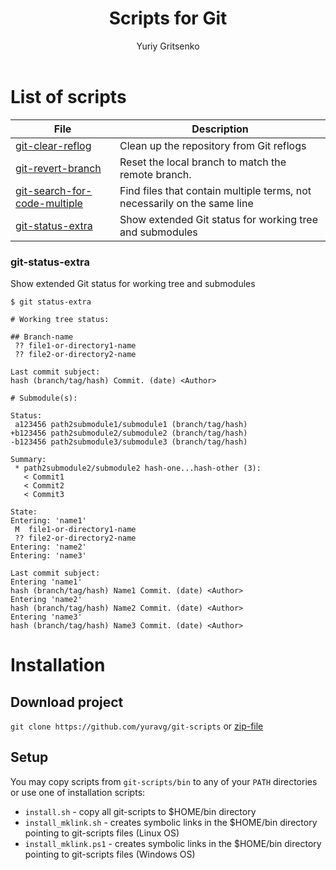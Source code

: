 #+TITLE: Scripts for Git
#+AUTHOR: Yuriy Gritsenko
#+startup: inlineimages

* List of scripts

|------------------------------+--------------------------------------------------------------------------|
| File                         | Description                                                              |
|------------------------------+--------------------------------------------------------------------------|
| [[file:bin/git-clear-reflog][git-clear-reflog]]             | Clean up the repository from Git reflogs                                 |
| [[file:bin/git-revert-branch][git-revert-branch]]            | Reset the local branch to match the remote branch.                       |
| [[file:bin/git-search-for-code-multiple][git-search-for-code-multiple]] | Find files that contain multiple terms, not necessarily on the same line |
| [[file:bin/git-status-extra][git-status-extra]]             | Show extended Git status for working tree and submodules                 |
|------------------------------+--------------------------------------------------------------------------|

*** git-status-extra

Show extended Git status for working tree and submodules

  #+begin_src text
$ git status-extra

# Working tree status:

## Branch-name
 ?? file1-or-directory1-name
 ?? file2-or-directory2-name

Last commit subject:
hash (branch/tag/hash) Commit. (date) <Author>

# Submodule(s):

Status:
 a123456 path2submodule1/submodule1 (branch/tag/hash)
+b123456 path2submodule2/submodule2 (branch/tag/hash)
-b123456 path2submodule3/submodule3 (branch/tag/hash)

Summary:
 * path2submodule2/submodule2 hash-one...hash-other (3):
   < Commit1
   < Commit2
   < Commit3

State:
Entering: 'name1'
 M  file1-or-directory1-name
 ?? file2-or-directory2-name
Entering: 'name2'
Entering: 'name3'

Last commit subject:
Entering 'name1'
hash (branch/tag/hash) Name1 Commit. (date) <Author>
Entering 'name2'
hash (branch/tag/hash) Name2 Commit. (date) <Author>
Entering 'name3'
hash (branch/tag/hash) Name3 Commit. (date) <Author>
  #+end_src

* Installation
** Download project
=git clone https://github.com/yuravg/git-scripts= or [[https://github.com/yuravg/git-scripts/archive/master.zip][zip-file]]

** Setup
You may copy scripts from =git-scripts/bin= to any of your =PATH= directories or use one of installation scripts:
- =install.sh= - copy all git-scripts to $HOME/bin directory
- =install_mklink.sh= - creates symbolic links in the $HOME/bin directory pointing to git-scripts files (Linux OS)
- =install_mklink.ps1= - creates symbolic links in the $HOME/bin directory pointing to git-scripts files (Windows OS)
